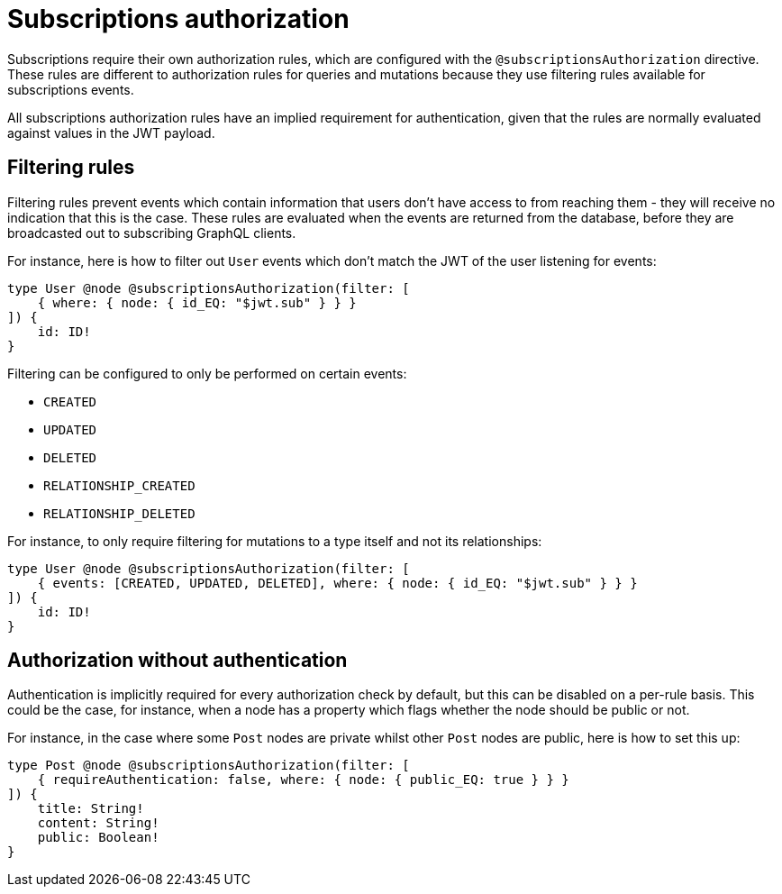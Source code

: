 [[subscriptions-authorization]]
:description: This page describes how to set up authorization features for subscriptions in the Neo4j GraphQL Library.
= Subscriptions authorization

Subscriptions require their own authorization rules, which are configured with the `@subscriptionsAuthorization` directive.
These rules are different to authorization rules for queries and mutations because they use filtering rules available for subscriptions events.

All subscriptions authorization rules have an implied requirement for authentication, given that the rules are normally evaluated against values in the JWT payload.

== Filtering rules

Filtering rules prevent events which contain information that users don't have access to from reaching them - they will receive no indication that this is the case.
These rules are evaluated when the events are returned from the database, before they are broadcasted out to subscribing GraphQL clients.

For instance, here is how to filter out `User` events which don't match the JWT of the user listening for events:

[source, graphql, indent=0]
----
type User @node @subscriptionsAuthorization(filter: [
    { where: { node: { id_EQ: "$jwt.sub" } } }
]) {
    id: ID!
}
----

Filtering can be configured to only be performed on certain events:

* `CREATED`
* `UPDATED`
* `DELETED`
* `RELATIONSHIP_CREATED`
* `RELATIONSHIP_DELETED`

For instance, to only require filtering for mutations to a type itself and not its relationships:

[source, graphql, indent=0]
----
type User @node @subscriptionsAuthorization(filter: [
    { events: [CREATED, UPDATED, DELETED], where: { node: { id_EQ: "$jwt.sub" } } }
]) {
    id: ID!
}
----

== Authorization without authentication

Authentication is implicitly required for every authorization check by default, but this can be disabled on a per-rule basis.
This could be the case, for instance, when a node has a property which flags whether the node should be public or not.

For instance, in the case where some `Post` nodes are private whilst other `Post` nodes are public, here is how to set this up:

[source, graphql, indent=0]
----
type Post @node @subscriptionsAuthorization(filter: [
    { requireAuthentication: false, where: { node: { public_EQ: true } } }
]) {
    title: String!
    content: String!
    public: Boolean!
}
----